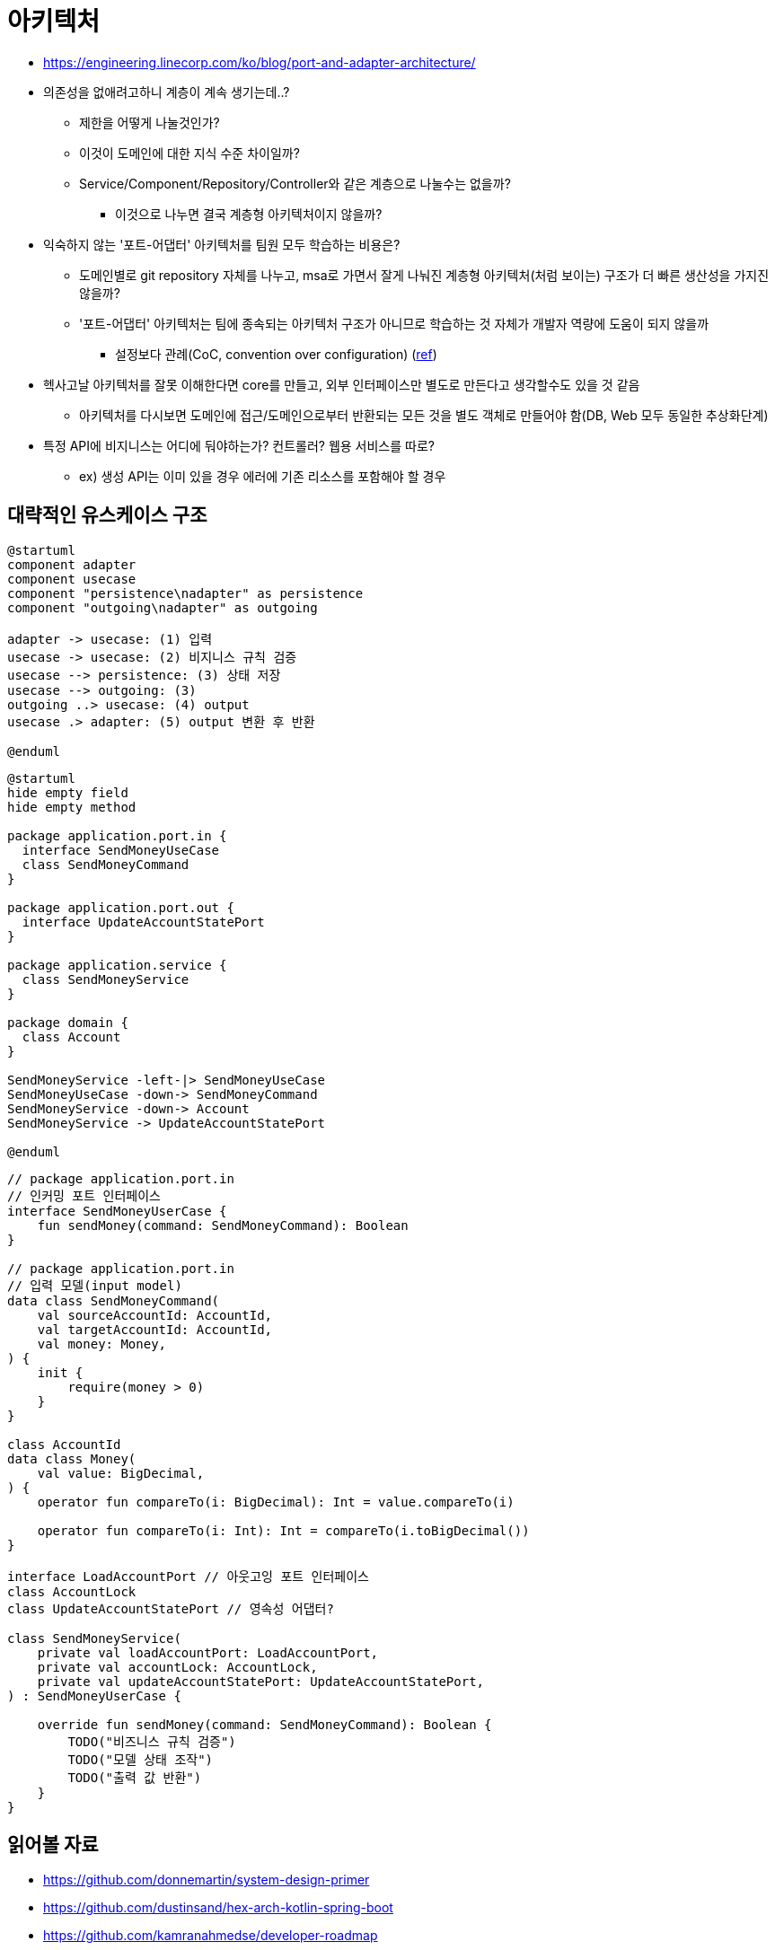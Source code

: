 = 아키텍처

* https://engineering.linecorp.com/ko/blog/port-and-adapter-architecture/
* 의존성을 없애려고하니 계층이 계속 생기는데..?
** 제한을 어떻게 나눌것인가?
** 이것이 도메인에 대한 지식 수준 차이일까?
** Service/Component/Repository/Controller와 같은 계층으로 나눌수는 없을까?
*** 이것으로 나누면 결국 계층형 아키텍처이지 않을까?
* 익숙하지 않는 '포트-어댑터' 아키텍처를 팀원 모두 학습하는 비용은?
** 도메인별로 git repository 자체를 나누고, msa로 가면서 잘게 나눠진 계층형 아키텍처(처럼 보이는) 구조가 더 빠른 생산성을 가지진 않을까?
** '포트-어댑터' 아키텍처는 팀에 종속되는 아키텍처 구조가 아니므로 학습하는 것 자체가 개발자 역량에 도움이 되지 않을까
*** 설정보다 관례(CoC, convention over configuration) (https://ko.wikipedia.org/wiki/%EC%84%A4%EC%A0%95%EB%B3%B4%EB%8B%A4_%EA%B4%80%EC%8A%B5[ref])
* 헥사고날 아키텍처를 잘못 이해한다면 core를 만들고, 외부 인터페이스만 별도로 만든다고 생각할수도 있을 것 같음
** 아키텍처를 다시보면 도메인에 접근/도메인으로부터 반환되는 모든 것을 별도 객체로 만들어야 함(DB, Web 모두 동일한 추상화단계)
* 특정 API에 비지니스는 어디에 둬야하는가? 컨트롤러? 웹용 서비스를 따로?
** ex) 생성 API는 이미 있을 경우 에러에 기존 리소스를 포함해야 할 경우

== 대략적인 유스케이스 구조

[plantuml]
....
@startuml
component adapter
component usecase
component "persistence\nadapter" as persistence
component "outgoing\nadapter" as outgoing

adapter -> usecase: (1) 입력
usecase -> usecase: (2) 비지니스 규칙 검증
usecase --> persistence: (3) 상태 저장
usecase --> outgoing: (3)
outgoing ..> usecase: (4) output
usecase .> adapter: (5) output 변환 후 반환

@enduml
....

[plantuml]
....
@startuml
hide empty field
hide empty method

package application.port.in {
  interface SendMoneyUseCase
  class SendMoneyCommand
}

package application.port.out {
  interface UpdateAccountStatePort
}

package application.service {
  class SendMoneyService
}

package domain {
  class Account
}

SendMoneyService -left-|> SendMoneyUseCase
SendMoneyUseCase -down-> SendMoneyCommand
SendMoneyService -down-> Account
SendMoneyService -> UpdateAccountStatePort

@enduml
....

[source, kt]
----
// package application.port.in
// 인커밍 포트 인터페이스
interface SendMoneyUserCase {
    fun sendMoney(command: SendMoneyCommand): Boolean
}

// package application.port.in
// 입력 모델(input model)
data class SendMoneyCommand(
    val sourceAccountId: AccountId,
    val targetAccountId: AccountId,
    val money: Money,
) {
    init {
        require(money > 0)
    }
}

class AccountId
data class Money(
    val value: BigDecimal,
) {
    operator fun compareTo(i: BigDecimal): Int = value.compareTo(i)

    operator fun compareTo(i: Int): Int = compareTo(i.toBigDecimal())
}

interface LoadAccountPort // 아웃고잉 포트 인터페이스
class AccountLock
class UpdateAccountStatePort // 영속성 어댑터?

class SendMoneyService(
    private val loadAccountPort: LoadAccountPort,
    private val accountLock: AccountLock,
    private val updateAccountStatePort: UpdateAccountStatePort,
) : SendMoneyUserCase {

    override fun sendMoney(command: SendMoneyCommand): Boolean {
        TODO("비즈니스 규칙 검증")
        TODO("모델 상태 조작")
        TODO("출력 값 반환")
    }
}
----


== 읽어볼 자료

* https://github.com/donnemartin/system-design-primer
* https://github.com/dustinsand/hex-arch-kotlin-spring-boot
* https://github.com/kamranahmedse/developer-roadmap
* https://github.com/iluwatar/java-design-patterns
